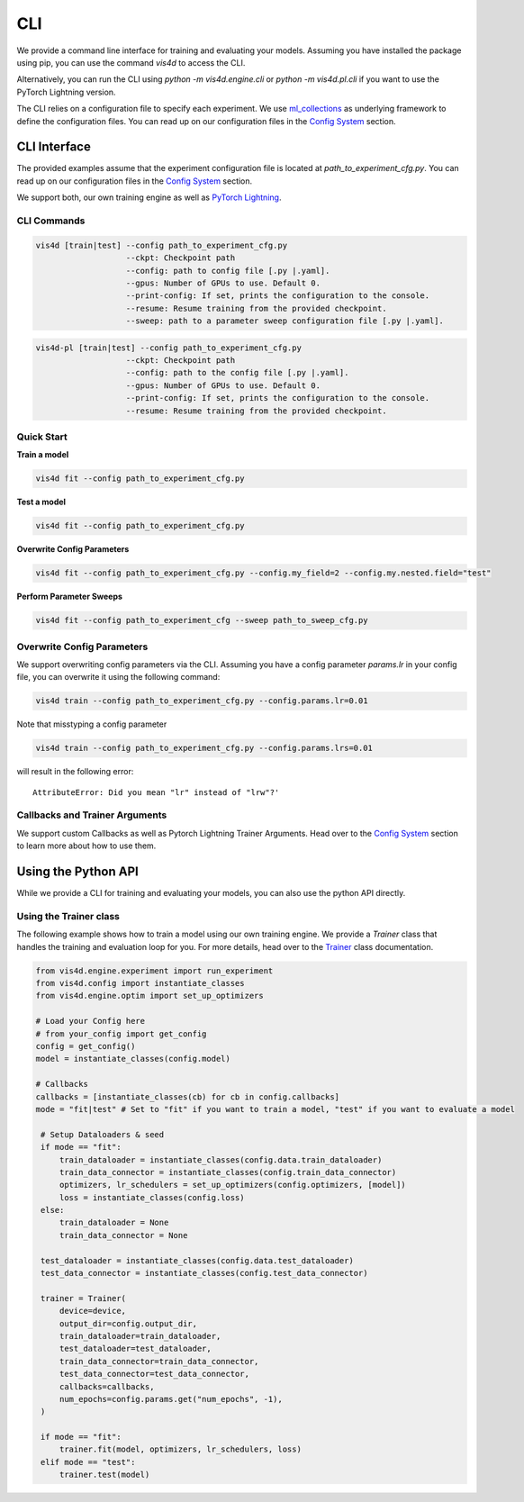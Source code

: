 =====
CLI
=====
We provide a command line interface for training and evaluating your models.
Assuming you have installed the package using pip, you can use the command `vis4d` to access the CLI.

Alternatively, you can run the CLI using `python -m vis4d.engine.cli` or `python -m vis4d.pl.cli` if you want to use the PyTorch Lightning version.

The CLI relies on a configuration file to specify each experiment. We use `ml_collections <https://github.com/google/ml_collections>`_ as underlying framework to define the configuration files.
You can read up on our configuration files in the `Config System <configuration_files>`_ section.

CLI Interface
------------------
The provided examples assume that the experiment configuration file is located at `path_to_experiment_cfg.py`.
You can read up on our configuration files in the `Config System <configuration_files>`_ section.

We support both, our own training engine as well as `PyTorch Lightning <https://www.pytorchlightning.ai/>`_.

CLI Commands
^^^^^^^^^^^^^
.. code-block:: bash

  vis4d [train|test] --config path_to_experiment_cfg.py
                     --ckpt: Checkpoint path
                     --config: path to config file [.py |.yaml].
                     --gpus: Number of GPUs to use. Default 0.
                     --print-config: If set, prints the configuration to the console.
                     --resume: Resume training from the provided checkpoint.
                     --sweep: path to a parameter sweep configuration file [.py |.yaml].

.. code-block:: bash

  vis4d-pl [train|test] --config path_to_experiment_cfg.py
                     --ckpt: Checkpoint path
                     --config: path to the config file [.py |.yaml].
                     --gpus: Number of GPUs to use. Default 0.
                     --print-config: If set, prints the configuration to the console.
                     --resume: Resume training from the provided checkpoint.

Quick Start
^^^^^^^^^^^^^

**Train a model**

.. code-block:: bash

  vis4d fit --config path_to_experiment_cfg.py


**Test a model**

.. code-block:: bash

   vis4d fit --config path_to_experiment_cfg.py

**Overwrite Config Parameters**

.. code-block:: bash

   vis4d fit --config path_to_experiment_cfg.py --config.my_field=2 --config.my.nested.field="test"



**Perform Parameter Sweeps**

.. code-block:: bash

   vis4d fit --config path_to_experiment_cfg --sweep path_to_sweep_cfg.py

Overwrite Config Parameters
^^^^^^^^^^^^^

We support overwriting config parameters via the CLI. Assuming you have a config parameter `params.lr` in your config file, you can overwrite it using the following command:

.. code-block:: bash

   vis4d train --config path_to_experiment_cfg.py --config.params.lr=0.01

Note that misstyping a config parameter

.. code-block:: bash

   vis4d train --config path_to_experiment_cfg.py --config.params.lrs=0.01

will result in the following error:
::
   AttributeError: Did you mean "lr" instead of "lrw"?'


Callbacks and Trainer Arguments
^^^^^^^^^^^^^
We support custom Callbacks as well as Pytorch Lightning Trainer Arguments.
Head over to the `Config System <configuration_files>`_ section to learn more about how to use them.

Using the Python API
--------------------
While we provide a CLI for training and evaluating your models, you can also use the python API directly.

Using the Trainer class
^^^^^^^^^^^^^^^^^^^^^^^^^^^^^
The following example shows how to train a model using our own training engine.
We provide a `Trainer` class that handles the training and evaluation loop for you.
For more details, head over to the `Trainer <TODO>`_ class documentation.

.. code-block:: python

   from vis4d.engine.experiment import run_experiment
   from vis4d.config import instantiate_classes
   from vis4d.engine.optim import set_up_optimizers

   # Load your Config here
   # from your_config import get_config
   config = get_config()
   model = instantiate_classes(config.model)

   # Callbacks
   callbacks = [instantiate_classes(cb) for cb in config.callbacks]
   mode = "fit|test" # Set to "fit" if you want to train a model, "test" if you want to evaluate a model

    # Setup Dataloaders & seed
    if mode == "fit":
        train_dataloader = instantiate_classes(config.data.train_dataloader)
        train_data_connector = instantiate_classes(config.train_data_connector)
        optimizers, lr_schedulers = set_up_optimizers(config.optimizers, [model])
        loss = instantiate_classes(config.loss)
    else:
        train_dataloader = None
        train_data_connector = None

    test_dataloader = instantiate_classes(config.data.test_dataloader)
    test_data_connector = instantiate_classes(config.test_data_connector)

    trainer = Trainer(
        device=device,
        output_dir=config.output_dir,
        train_dataloader=train_dataloader,
        test_dataloader=test_dataloader,
        train_data_connector=train_data_connector,
        test_data_connector=test_data_connector,
        callbacks=callbacks,
        num_epochs=config.params.get("num_epochs", -1),
    )

    if mode == "fit":
        trainer.fit(model, optimizers, lr_schedulers, loss)
    elif mode == "test":
        trainer.test(model)
